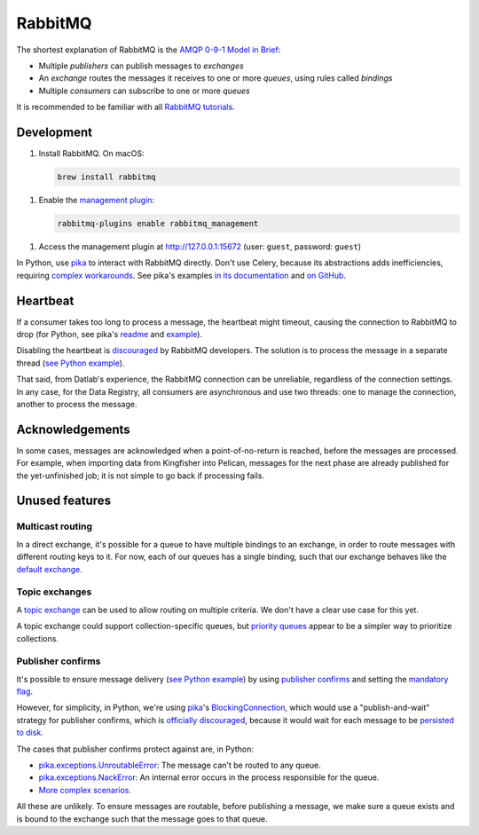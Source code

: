 RabbitMQ
========

The shortest explanation of RabbitMQ is the `AMQP 0-9-1 Model in Brief <https://www.rabbitmq.com/tutorials/amqp-concepts.html#amqp-model>`__:

-  Multiple *publishers* can publish messages to *exchanges*
-  An *exchange* routes the messages it receives to one or more *queues*, using rules called *bindings*
-  Multiple *consumers* can subscribe to one or more *queues*

It is recommended to be familiar with all `RabbitMQ tutorials <https://www.rabbitmq.com/getstarted.html>`__.

.. seealso::

   -  `AMQP 0-9-1 Model Explained <https://www.rabbitmq.com/tutorials/amqp-concepts.html>`__
   -  `Reliability Guide <https://www.rabbitmq.com/reliability.html>`__
   -  `Full documentation <https://www.rabbitmq.com/documentation.html>`__

Development
-----------

1. Install RabbitMQ. On macOS:

   .. code-block:: shell

      brew install rabbitmq

1. Enable the `management plugin <https://www.rabbitmq.com/management.html>`__:

   .. code-block:: shell

      rabbitmq-plugins enable rabbitmq_management

1. Access the management plugin at http://127.0.0.1:15672 (user: ``guest``, password: ``guest``)

In Python, use `pika <https://pika.readthedocs.io/en/stable/>`__ to interact with RabbitMQ directly. Don't use Celery, because its abstractions adds inefficiencies, requiring `complex workarounds <http://blog.untrod.com/2015/03/how-celery-chord-synchronization-works.html>`__. See pika's examples `in its documentation <https://pika.readthedocs.io/en/stable/examples.html>`__ and `on GitHub <https://github.com/pika/pika/tree/master/examples>`__.

Heartbeat
---------

If a consumer takes too long to process a message, the heartbeat might timeout, causing the connection to RabbitMQ to drop (for Python, see pika's `readme <https://github.com/pika/pika/#requesting-message-acknowledgements-from-another-thread>`__ and `example <https://pika.readthedocs.io/en/latest/examples/heartbeat_and_blocked_timeouts.html>`__).

Disabling the heartbeat is `discouraged <https://stackoverflow.com/a/51755383/244258>`__ by RabbitMQ developers. The solution is to process the message in a separate thread (`see Python example <https://github.com/pika/pika/blob/master/examples/basic_consumer_threaded.py>`__).

That said, from Datlab's experience, the RabbitMQ connection can be unreliable, regardless of the connection settings. In any case, for the Data Registry, all consumers are asynchronous and use two threads: one to manage the connection, another to process the message.

Acknowledgements
----------------

In some cases, messages are acknowledged when a point-of-no-return is reached, before the messages are processed. For example, when importing data from Kingfisher into Pelican, messages for the next phase are already published for the yet-unfinished job; it is not simple to go back if processing fails.

.. https://github.com/open-contracting/data-registry/issues/140

Unused features
---------------

Multicast routing
~~~~~~~~~~~~~~~~~

In a direct exchange, it's possible for a queue to have multiple bindings to an exchange, in order to route messages with different routing keys to it. For now, each of our queues has a single binding, such that our exchange behaves like the `default exchange <https://www.rabbitmq.com/tutorials/amqp-concepts.html#exchange-default>`__.

Topic exchanges
~~~~~~~~~~~~~~~

A `topic exchange <https://www.rabbitmq.com/tutorials/tutorial-five-python.html>`__ can be used to allow routing on multiple criteria. We don't have a clear use case for this yet.

A topic exchange could support collection-specific queues, but `priority queues <https://www.rabbitmq.com/priority.html>`__ appear to be a simpler way to prioritize collections.

Publisher confirms
~~~~~~~~~~~~~~~~~~

It's possible to ensure message delivery (`see Python example <https://github.com/pika/pika/blob/master/docs/examples/blocking_publish_mandatory.rst>`__) by using `publisher confirms <https://www.rabbitmq.com/confirms.html#publisher-confirms>`__ and setting the `mandatory flag <https://www.rabbitmq.com/amqp-0-9-1-reference.html#basic.publish>`__.

However, for simplicity, in Python, we're using `pika <https://pika.readthedocs.io/>`__'s `BlockingConnection <https://pika.readthedocs.io/en/stable/modules/adapters/blocking.html>`__, which would use a "publish-and-wait" strategy for publisher confirms, which is `officially discouraged <https://www.rabbitmq.com/publishers.html#publisher-confirm-strategies>`__, because it would wait for each message to be `persisted to disk <https://www.rabbitmq.com/confirms.html#when-publishes-are-confirmed>`__.

The cases that publisher confirms protect against are, in Python:

-  `pika.exceptions.UnroutableError <https://pika.readthedocs.io/en/stable/modules/adapters/blocking.html#pika.adapters.blocking_connection.BlockingChannel.basic_publish>`__: The message can't be routed to any queue.
-  `pika.exceptions.NackError <https://www.rabbitmq.com/confirms.html#server-sent-nacks>`__: An internal error occurs in the process responsible for the queue.
-  `More complex scenarios <https://www.rabbitmq.com/confirms.html#publisher-confirms-and-guaranteed-delivery>`__.

All these are unlikely. To ensure messages are routable, before publishing a message, we make sure a queue exists and is bound to the exchange such that the message goes to that queue.
